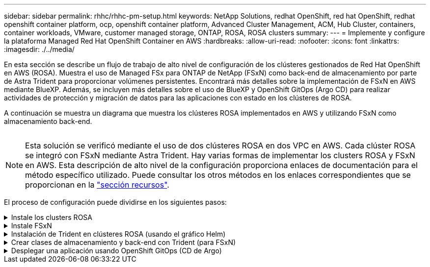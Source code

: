 ---
sidebar: sidebar 
permalink: rhhc/rhhc-pm-setup.html 
keywords: NetApp Solutions, redhat OpenShift, red hat OpenShift, redhat openshift container platform, ocp, openshift container platform, Advanced Cluster Management, ACM, Hub Cluster, containers, container workloads, VMware, customer managed storage, ONTAP, ROSA, ROSA clusters 
summary:  
---
= Implemente y configure la plataforma Managed Red Hat OpenShift Container en AWS
:hardbreaks:
:allow-uri-read: 
:nofooter: 
:icons: font
:linkattrs: 
:imagesdir: ./../media/


[role="lead"]
En esta sección se describe un flujo de trabajo de alto nivel de configuración de los clústeres gestionados de Red Hat OpenShift en AWS (ROSA). Muestra el uso de Managed FSx para ONTAP de NetApp (FSxN) como back-end de almacenamiento por parte de Astra Trident para proporcionar volúmenes persistentes. Encontrará más detalles sobre la implementación de FSxN en AWS mediante BlueXP. Además, se incluyen más detalles sobre el uso de BlueXP y OpenShift GitOps (Argo CD) para realizar actividades de protección y migración de datos para las aplicaciones con estado en los clústeres de ROSA.

A continuación se muestra un diagrama que muestra los clústeres ROSA implementados en AWS y utilizando FSxN como almacenamiento back-end.

image:rhhc-rosa-with-fsxn.png[""]


NOTE: Esta solución se verificó mediante el uso de dos clústeres ROSA en dos VPC en AWS. Cada clúster ROSA se integró con FSxN mediante Astra Trident. Hay varias formas de implementar los clusters ROSA y FSxN en AWS. Esta descripción de alto nivel de la configuración proporciona enlaces de documentación para el método específico utilizado. Puede consultar los otros métodos en los enlaces correspondientes que se proporcionan en la link:../rhhc-resources.html["sección recursos"].

El proceso de configuración puede dividirse en los siguientes pasos:

.Instale los clusters ROSA
[%collapsible]
====
* Cree dos VPC y configure la conectividad entre iguales entre los VPC.
* Consulte link:https://docs.openshift.com/rosa/welcome/index.html["aquí"] Para obtener instrucciones para instalar los clusters ROSA.


====
.Instale FSxN
[%collapsible]
====
* Instala FSxN en los PC de BlueXP. Consulte link:https://docs.netapp.com/us-en/cloud-manager-setup-admin/index.html["aquí"] Para la creación de cuenta de BlueXP y para comenzar a usarla. Consulte link:https://docs.netapp.com/us-en/cloud-manager-fsx-ontap/index.html["aquí"] Para instalar FSxN. Consulte link:https://docs.netapp.com/us-en/cloud-manager-setup-admin/index.html["aquí"] Para crear un conector en AWS para gestionar FSxN.
* Implemente FSxN con AWS. Consulte link:https://docs.aws.amazon.com/fsx/latest/ONTAPGuide/getting-started-step1.html["aquí"] Para la puesta en marcha mediante la consola de AWS.


====
.Instalación de Trident en clústeres ROSA (usando el gráfico Helm)
[%collapsible]
====
* Use el gráfico Helm para instalar Trident en clústeres ROSA. url para el diagrama Helm: https://netapp.github.io/trident-helm-chart[]


.Integración de FSxN con Astra Trident para clústeres ROSA
video::621ae20d-7567-4bbf-809d-b01200fa7a68[panopto]

NOTE: OpenShift GitOps se puede utilizar para implementar Astra Trident CSI en todos los clústeres gestionados a medida que se registran en ArgoCD mediante ApplicationSet.

image:rhhc-trident-helm.png[""]

====
.Crear clases de almacenamiento y back-end con Trident (para FSxN)
[%collapsible]
====
* Consulte link:https://docs.netapp.com/us-en/trident/trident-get-started/kubernetes-postdeployment.html["aquí"] para obtener detalles sobre la creación del back-end y la clase de almacenamiento.
* Convierta la clase de almacenamiento creada para FsxN con Trident CSI por defecto en OpenShift Console. Consulte la captura de pantalla a continuación:


image:rhhc-default-storage-class.png[""]

====
.Desplegar una aplicación usando OpenShift GitOps (CD de Argo)
[%collapsible]
====
* Instale el operador OpenShift GitOps en el clúster. Consulte las instrucciones link:https://docs.openshift.com/container-platform/4.10/cicd/gitops/installing-openshift-gitops.html["aquí"].
* Configure una nueva instancia de CD de Argo para el cluster. Consulte las instrucciones link:https://docs.openshift.com/container-platform/4.10/cicd/gitops/setting-up-argocd-instance.html["aquí"].


Abre la consola del CD de Argo e implementa una aplicación. Como ejemplo, puedes implementar una aplicación Jenkins usando Argo CD con un Helm Chart. Al crear la aplicación, se proporcionaron los siguientes detalles: Proyecto: Clúster predeterminado: https://kubernetes.default.svc[]Espacio de nombres: Jenkins La url del diagrama Helm: https://charts.bitnami.com/bitnami[]

Parámetros del timón: Global.storageClass: Fsxn-nas

====